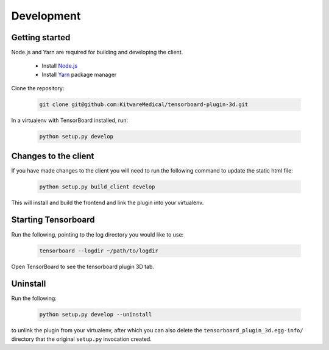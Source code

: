 ===========
Development
===========

Getting started
---------------
Node.js and Yarn are required for building and developing the client.

    - Install `Node.js`_
    - Install `Yarn`_ package manager

.. _Node.js: https://nodejs.org/en/download/
.. _Yarn: https://yarnpkg.com/getting-started/install

Clone the repository:

    .. code-block::

        git clone git@github.com:KitwareMedical/tensorboard-plugin-3d.git

In a virtualenv with TensorBoard installed, run:

    .. code-block::

        python setup.py develop


Changes to the client
---------------------
If you have made changes to the client you will need to run the following
command to update the static html file:

    .. code-block::

        python setup.py build_client develop

This will install and build the frontend and link the plugin into your
virtualenv.


Starting Tensorboard
---------------------
Run the following, pointing to the log directory you would like to use:

    .. code-block::

        tensorboard --logdir ~/path/to/logdir

Open TensorBoard to see the tensorboard plugin 3D tab.


Uninstall
---------
Run the following:

    .. code-block::

        python setup.py develop --uninstall

to unlink the plugin from your virtualenv, after which you can also delete the
``tensorboard_plugin_3d.egg-info/`` directory that the original ``setup.py``
invocation created.

